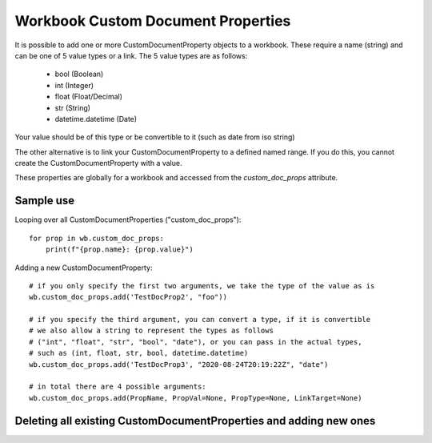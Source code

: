 Workbook Custom Document Properties
===================================


It is possible to add one or more CustomDocumentProperty objects to a workbook.
These require a name (string) and can be one of 5 value types or a link.
The 5 value types are as follows:

 * bool (Boolean)
 * int (Integer)
 * float (Float/Decimal)
 * str (String)
 * datetime.datetime (Date)

Your value should be of this type or be convertible to it (such as date from iso string)

The other alternative is to link your CustomDocumentProperty to a defined named range.
If you do this, you cannot create the CustomDocumentProperty with a value.

These properties are globally for a workbook and accessed from the `custom_doc_props` attribute.


Sample use
----------

Looping over all CustomDocumentProperties ("custom_doc_props")::

    for prop in wb.custom_doc_props:
        print(f"{prop.name}: {prop.value}")

Adding a new CustomDocumentProperty::

    # if you only specify the first two arguments, we take the type of the value as is
    wb.custom_doc_props.add('TestDocProp2', "foo"))

    # if you specify the third argument, you can convert a type, if it is convertible
    # we also allow a string to represent the types as follows
    # ("int", "float", "str", "bool", "date"), or you can pass in the actual types,
    # such as (int, float, str, bool, datetime.datetime)
    wb.custom_doc_props.add('TestDocProp3', "2020-08-24T20:19:22Z", "date")

    # in total there are 4 possible arguments:
    wb.custom_doc_props.add(PropName, PropVal=None, PropType=None, LinkTarget=None)




Deleting all existing CustomDocumentProperties and adding new ones
------------------------------------------------------------------

.. testcode::

    # delete any existing CustomDocumentProperties
    for prop_name in wb.custom_doc_props.namelist():
        del wb.custom_doc_props[prop_name]

    # add one of each type
    wb.custom_doc_props.add("PropName1", datetime.datetime(2020, 8, 24, hour=20, minute=19, second=22))
    wb.custom_doc_props.add("PropName2", 2.5)
    wb.custom_doc_props.add("PropName3", 2)
    wb.custom_doc_props.add("PropName4", "Foo")
    wb.custom_doc_props.add("PropName5", True)

    # add a string, which you want to convert to a float and save:
    wb.custom_doc_props.add("PropName6", "2.5", float)
    # check the converted value
    prop = wb.custom_doc_props["PropName6"]
    print(f"{prop.name}: {prop.value} {type(prop.value)}")

    # add a CustomDocumentProperty with a link instead of a value
    wb.custom_doc_props.add("PropName7", LinkTarget="ExampleName")

    # save the file
    wb.save('outfile.xlsx')


.. testoutput::

    PropName6: 2.5 <class 'float'>
